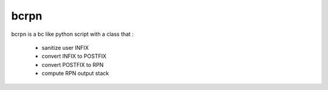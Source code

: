 bcrpn
-----

bcrpn is a bc like python script with a class that :

  * sanitize user INFIX
  * convert INFIX to POSTFIX
  * convert POSTFIX to RPN
  * compute RPN output stack
